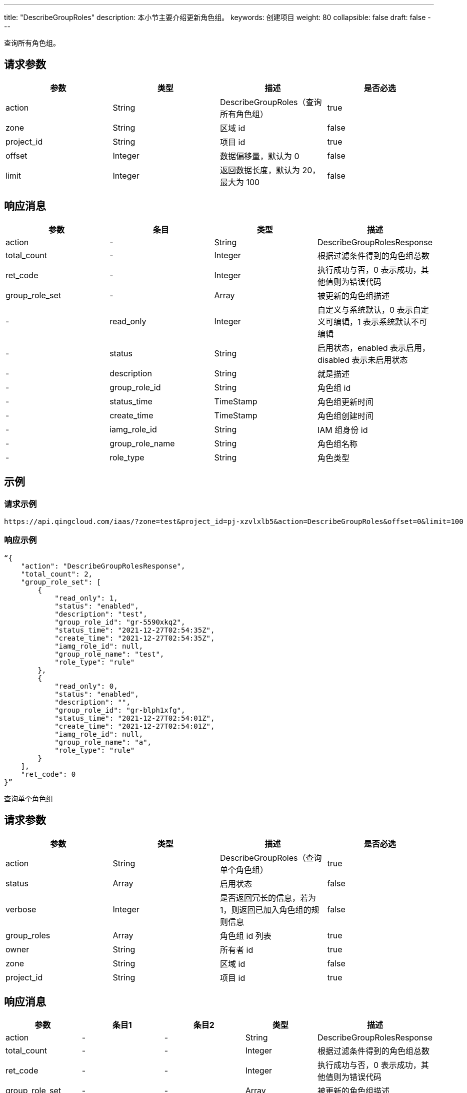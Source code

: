 ---
title: "DescribeGroupRoles"
description: 本小节主要介绍更新角色组。
keywords: 创建项目
weight: 80
collapsible: false
draft: false
---

查询所有角色组。

== 请求参数

|===
| 参数 | 类型 | 描述 | 是否必选

| action
| String
| DescribeGroupRoles（查询所有角色组）
| true

| zone
| String
| 区域 id
| false

| project_id
| String
| 项目 id
| true

| offset
| Integer
| 数据偏移量，默认为 0
| false

| limit
| Integer
| 返回数据长度，默认为 20，最大为 100
| false
|===

== 响应消息

|===
| 参数 | 条目 | 类型 | 描述

| action
|-
| String
| DescribeGroupRolesResponse

| total_count
|-
| Integer
| 根据过滤条件得到的角色组总数

| ret_code
|-
| Integer
| 执行成功与否，0 表示成功，其他值则为错误代码

| group_role_set
|-
| Array
| 被更新的角色组描述

|-
| read_only
| Integer
| 自定义与系统默认，0 表示自定义可编辑，1 表示系统默认不可编辑

|-
| status
| String
| 启用状态，enabled 表示启用，disabled 表示未启用状态

|-
| description
| String
| 就是描述

|-
| group_role_id
| String
| 角色组 id

|-
| status_time
| TimeStamp
| 角色组更新时间

|-
| create_time
| TimeStamp
| 角色组创建时间

|-
| iamg_role_id
| String
| IAM 组身份 id

|-
| group_role_name
| String
| 角色组名称

|-
| role_type
| String
| 角色类型
|===

== 示例

=== 请求示例

[,url]
----
https://api.qingcloud.com/iaas/?zone=test&project_id=pj-xzvlxlb5&action=DescribeGroupRoles&offset=0&limit=100
----

=== 响应示例

[,json]
----
“{
    "action": "DescribeGroupRolesResponse",
    "total_count": 2,
    "group_role_set": [
        {
            "read_only": 1,
            "status": "enabled",
            "description": "test",
            "group_role_id": "gr-5590xkq2",
            "status_time": "2021-12-27T02:54:35Z",
            "create_time": "2021-12-27T02:54:35Z",
            "iamg_role_id": null,
            "group_role_name": "test",
            "role_type": "rule"
        },
        {
            "read_only": 0,
            "status": "enabled",
            "description": "",
            "group_role_id": "gr-blph1xfg",
            "status_time": "2021-12-27T02:54:01Z",
            "create_time": "2021-12-27T02:54:01Z",
            "iamg_role_id": null,
            "group_role_name": "a",
            "role_type": "rule"
        }
    ],
    "ret_code": 0
}”
----

查询单个角色组

== 请求参数

|===
| 参数 | 类型 | 描述 | 是否必选

| action
| String
| DescribeGroupRoles（查询单个角色组）
| true

| status
| Array
| 启用状态
| false

| verbose
| Integer
| 是否返回冗长的信息，若为 1，则返回已加入角色组的规则信息
| false

| group_roles
| Array
| 角色组 id 列表
| true

| owner
| String
| 所有者 id
| true

| zone
| String
| 区域 id
| false

| project_id
| String
| 项目 id
| true
|===

== 响应消息

|===
| 参数 | 条目1 | 条目2 | 类型 | 描述

| action
|-
|-
| String
| DescribeGroupRolesResponse

| total_count
|-
|-
| Integer
| 根据过滤条件得到的角色组总数

| ret_code
|-
|-
| Integer
| 执行成功与否，0 表示成功，其他值则为错误代码

| group_role_set
|-
|-
| Array
| 被更新的角色组描述

|-
| read_only
|-
| Integer
| 自定义与系统默认，0 表示自定义可编辑，1 表示系统默认不可编辑

|-
| status
|-
| String
| 启用状态，enabled 表示启用，disabled 表示未启用状态

|-
| description
|-
| String
| 就是描述

|-
| group_role_id
|-
| String
| 角色组 id

|-
| status_time
|-
| TimeStamp
| 角色组更新时间

|-
| create_time
|-
| TimeStamp
| 角色组创建时间

|-
| iamg_role_id
|-
| String
| IAM 组身份 id

|-
| group_role_name
|-
| String
| 角色组名称

|-
| role_类型
|-
| String
| 角色类型

|-
| group_role_rule_set
|-
| Array
|-

|-
|-
| status
| String
| 启用状态

|-
|-
| description
| String
| 规则描述

|-
|-
| group_role_id
| String
| 关联的角色组 id

|-
|-
| root_user_id
| String
| 所有者 root 用户 id

|-
|-
| owner
| String
| 所有者 id

|-
|-
| console_id
| String
| 控制台 id

|-
|-
| iam_policy_id
| String
| IAM 策略 id

|-
|-
| controller
| String
| 控制器

|-
|-
| create_time
| String
| 创建时间

|-
|-
| principle
| Json
| 规则详情

|-
|-
| policy
| String
| 规则类型

|-
|-
| status_time
| TimeStamp
| 更新时间

|-
|-
| group_role_rule_id
| String
| 角色组规则 id
|===

== 示例

=== 请求示例

[,url]
----
https://api.qingcloud.com/iaas/?status=[]
&verbose=1
&group_roles=["gr-5590xkq2"]
&action=DescribeGroupRoles
&owner=usr-WantwZJ8
&zone=test
&project_id=pj-xzvlxlb5
----

=== 响应示例

[,json]
----
{
    "action": "DescribeGroupRolesResponse",
    "total_count": 1,
    "group_role_set": [
        {
            "read_only": 0,
            "status": "enabled",
            "group_role_rule_set": [
                {
                    "status": "enabled",
                    "description": null,
                    "group_role_id": "gr-5590xkq2",
                    "root_user_id": "usr-WantwZJ8",
                    "owner": "usr-WantwZJ8",
                    "console_id": "alphacloud",
                    "iam_policy_id": "",
                    "controller": "self",
                    "create_time": "2021-12-27T10:54:35",
                    "principle": "",
                    "policy": "monitor.describe",
                    "status_time": "2021-12-27T10:54:35",
                    "group_role_rule_id": "grr-gevekekh"
                },
                {
                    "status": "enabled",
                    "description": null,
                    "group_role_id": "gr-5590xkq2",
                    "root_user_id": "usr-WantwZJ8",
                    "owner": "usr-WantwZJ8",
                    "console_id": "alphacloud",
                    "iam_policy_id": "",
                    "controller": "self",
                    "create_time": "2021-12-27T10:54:35",
                    "principle": "",
                    "policy": "all.describe",
                    "status_time": "2021-12-27T10:54:35",
                    "group_role_rule_id": "grr-tlq2l8tk"
                }
            ],
            "description": "test",
            "group_role_id": "gr-5590xkq2",
            "status_time": "2021-12-27T02:54:35Z",
            "create_time": "2021-12-27T02:54:35Z",
            "iamg_role_id": null,
            "group_role_name": "test",
            "role_type": "rule"
        }
    ],
    "ret_code": 0
}
----

